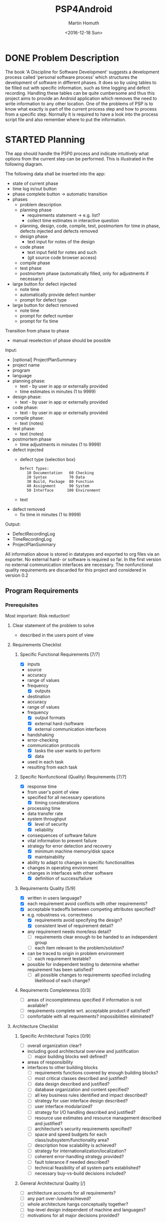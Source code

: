 #+TITLE: PSP4Android
#+AUTHOR: Martin Homuth
#+DATE: <2016-12-18 Sun>

* DONE Problem Description
  CLOSED: [2016-12-22 Thu 17:09]
  :PROPERTIES:
  :Effort:   20
  :END:
  :LOGBOOK:
  - State "DONE"       from "STARTED"    [2016-12-22 Thu 17:09]
  CLOCK: [2016-12-22 Thu 16:50]--[2016-12-22 Thu 17:09] =>  0:19
  :END:

  The book 'A Discipline for Software Development' suggests a
  development process called 'personal software process' which
  structures the development of software in different phases. It does
  so by using tables to be filled out with specific information, such
  as time logging and defect recording. Handling these tables can be
  quite cumbersome and thus this project aims to provide an
  Android application which removes the need to write information to
  any other location. One of the problems of PSP is to know what
  exactly is part of the current process step and how to process from
  a specific step. Normally it is required to have a look into the
  process script file and also remember where to put the information.

* STARTED Planning
  :PROPERTIES:
  :Effort:   2:00
  :END:
  :LOGBOOK:
  CLOCK: [2017-01-02 Mon 20:26]--[2017-01-02 Mon 21:03] =>  0:37
  CLOCK: [2016-12-30 Fri 19:14]--[2016-12-30 Fri 19:56] =>  0:42
  CLOCK: [2016-12-29 Thu 20:50]--[2016-12-29 Thu 20:53] =>  0:03
  CLOCK: [2016-12-29 Thu 20:39]--[2016-12-29 Thu 20:50] =>  0:11
  :END:

  The app should handle the PSP0 process and indicate intuitively what
  options from the current step can be performed. This is illustrated
  in the following diagram.

  The following data shall be inserted into the app:
  - state of current phase
  - time log in/out button
  - phase complete button -> automatic transition
  - phases
    - problem description
    - planning phase
      - requirements statement -> e.g. list?
      - collect time estimates in interactive question
	- planning, design, code, compile, test, postmortem for time in
          phase, defects injected and defects removed
    - design phase
      * text input for notes of the design
    - code phase
      - text input field for notes and such
      - (git source code browser access)
    - compile phase
    - test phase
    - postmortem phase (automatically filled, only for adjustments if necessary)
  - large button for defect injected
    - note time
    - automatically provide defect number
    - prompt for defect type
  - large button for defect removed
    - note time
    - prompt for defect number
    - prompt for fix time

  Transition from phase to phase
  - manual reselection of phase should be possible

  Input:
  - [optional] ProjectPlanSummary
  - project name
  - program
  - language
  - planning phase:
    - text - by user in app or externally provided
    - time estimates in minutes (1 to 9999)
  - design phase:
    - text - by user in app or externally provided
  - code phase:
    - text - by user in app or externally provided
  - compile phase:
    - text (notes)
  - test phase:
    - text (notes)
  - postmortem phase
    * time adjustments in minutes (1 to 9999)
  - defect injected
    - defect type (selection box)
      #+BEGIN_EXAMPLE
        Defect Types:
           10 Documentation   60 Checking
           20 Syntax          70 Data
           30 Build, Package  80 Function
           40 Assignment      90 System
           50 Interface      100 Environment
      #+END_EXAMPLE
    - text
  - defect removed
    - fix time in minutes (1 to 9999)

  Output:
  - DefectRecordingLog
  - TimeRecordingLog
  - ProjectPlanSummary

  All information above is stored in datatypes and exported to org
  files via an exporter.  No external hard- or software is required so
  far.  In the first version no external communication interfaces are
  necessary. The nonfunctional quality requirements are discarded for
  this project and considered in version 0.2

** Program Requirements
*** Prerequisites
    Most important: Risk reduction!
**** Clear statement of the problem to solve
       - described in the users point of view
**** Requirements Checklist
***** Specific Functional Requirements [7/7]
      - [X] inputs
	- source
	- accuracy
	- range of values
	- frequency
      - [X] outputs
	- destination
	- accuracy
	- range of values
	- frequency
      - [X] output formats
      - [X] external hard-/software
      - [X] external communication interfaces
	- handshaking
	- error-checking
	- communication protocols
      - [X] tasks the user wants to perform
      - [X] data
	- used in each task
	- resulting from each task
***** Specific Nonfunctional (Quality) Requirements [7/7]
      - [X] response time
	- from user's point of view
	- specified for all necessary operations
      - [X] timing considerations
	- processing time
	- data transfer rate
	- system throughput
      - [X] level of security
      - [X] reliability
	- consequences of software failure
	- vital information to prevent failure
	- strategy for error detection and recovery
      - [X] minimum machine memory/disk space
      - [X] maintainability
	- ability to adapt to changes in specific functionalities
	- changes in operating environment
	- changes in interfaces with other software
      - [X] definition of success/failure
***** Requirements Quality [5/9]
      - [X] written in users language?
      - [X] each requirement avoid conflicts with other requirements?
      - [X] acceptable tradeoffs between competing attributes
        specified?
	- e.g. robustness vs. correctness
      - [X] requirements avoid specifying the design?
      - [X] consistent level of requirement detail?
	- any requirement needs more/less detail?
      - [ ] requirements clear enough to be handed to an independent group
      - [ ] each item relevant to the problem/solution?
	- can be traced to origin in problem environment
      - [ ] each requirement testable?
	- possible for independent testing to determine whether
          requirement has been satisfied?
      - [ ] all possible changes to requirements specified including
        likelihood of each change?
***** Requirements Completeness [0/3]
      - [ ] areas of incoompleteness specified if information is not
        available?
      - [ ] requirements complete wrt. acceptable product if satisfied?
      - [ ] comfortable with all requirements? impossibilities eliminated?
**** Architecture Checklist
***** Specific Architectural Topics [0/9]
      - [ ] overall organization clear?
	- including good architectural overview and justification
      - [ ] major building blocks well defined?
	- areas of responsibility
	- interfaces to other building blocks
      - [ ] requirements functions covered by enough building blocks?
      - [ ] most critical classes described and justified?
      - [ ] data design described and justified?
      - [ ] database organization and content specified?
      - [ ] all key business rules identified and impact described?
      - [ ] strategy for user interface design described?
      - [ ] user interface modularized?
      - [ ] strategy for I/O handling described and justified?
      - [ ] resource use estimates and resource management described
        and justified?
      - [ ] architecture's security requirements specified?
      - [ ] space and speed budgets for each
        class/subsystem/functionality area?
      - [ ] description how scalability is achieved?
      - [ ] strategy for internationalization/localization?
      - [ ] coherent error-handling strategy provided?
      - [ ] fault tolerance if needed described?
      - [ ] technical feasibility of all system parts established?
      - [ ] necessary buy-vs-build decisions included?
***** General Architectural Quality [/]
      - [ ] architecture accounts for all requirements?
      - [ ] any part over-/underachieved?
      - [ ] whole architecture hangs conceptually together?
      - [ ] top-level design independent of machine and languages?
      - [ ] motivations for all major decisions provided?




** Estimate Resources


* TODO Development [0/4]
** TODO Design
** TODO Code
** TODO Compile
** TODO Test
* TODO Postmortem
** Defects Injected
** Defects Removed
** Time
